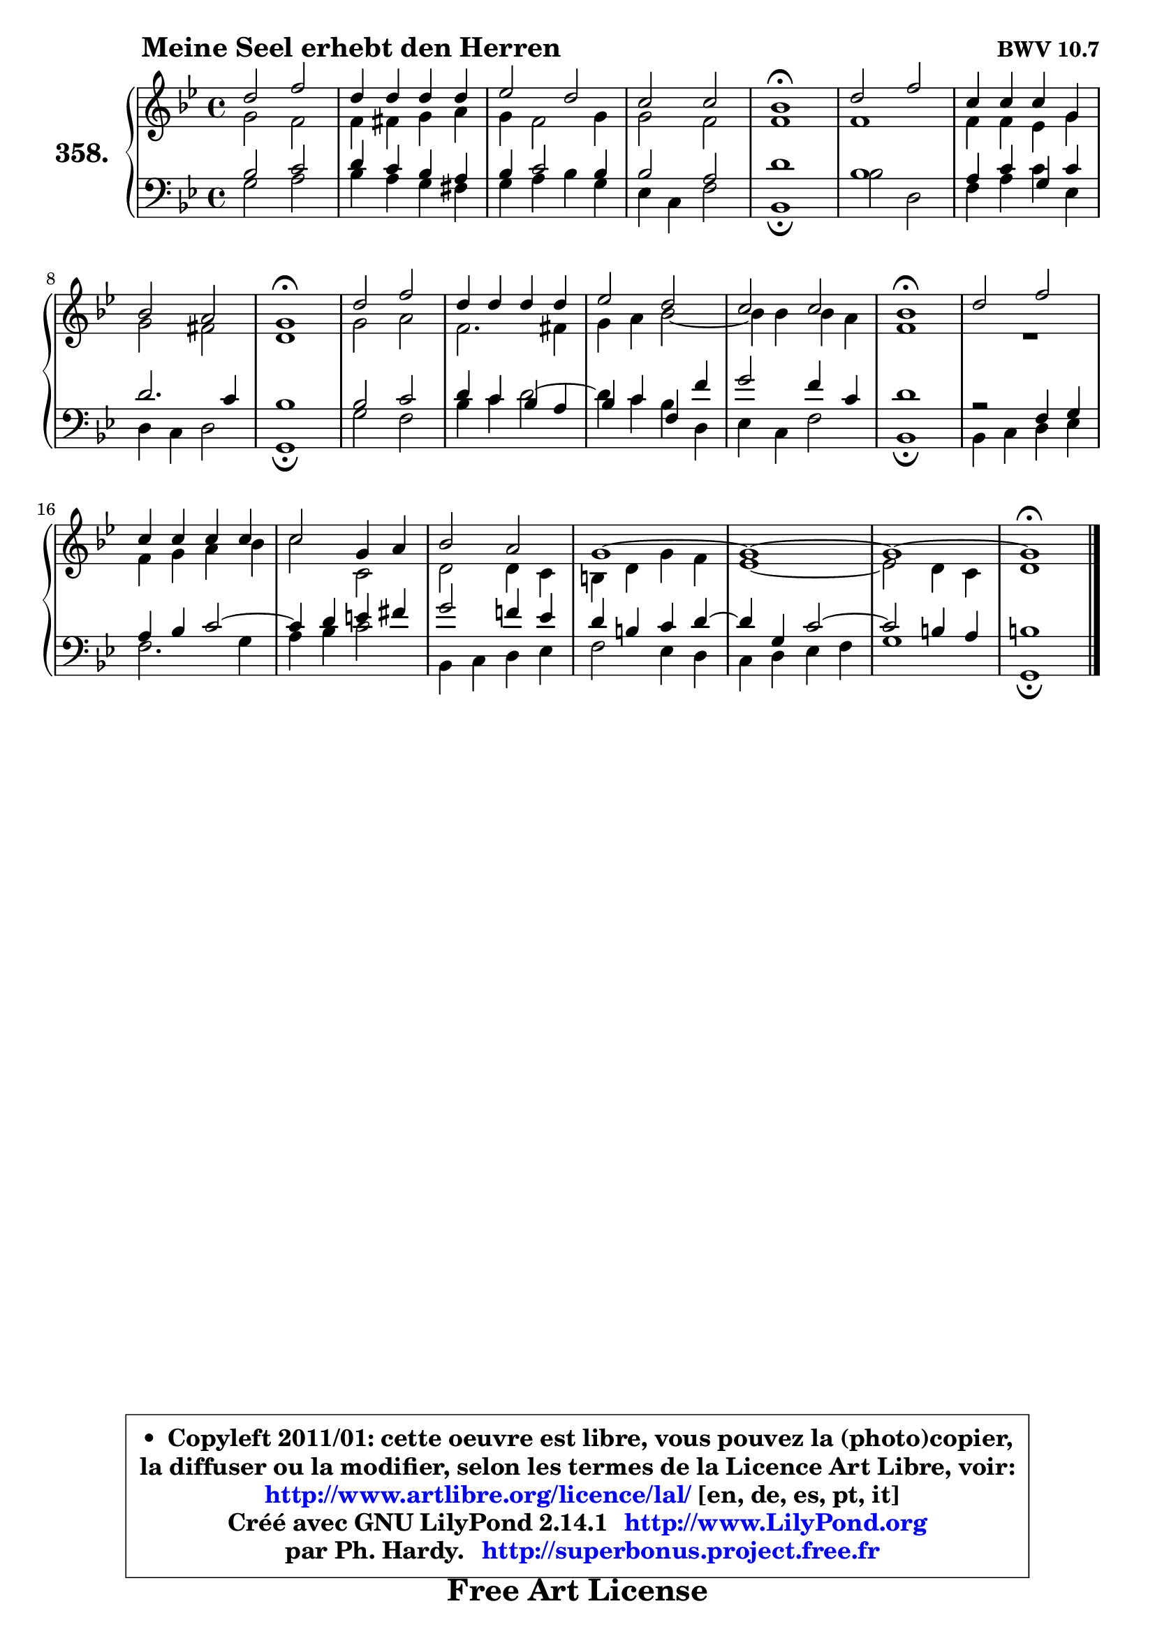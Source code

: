 
\version "2.14.1"

    \paper {
%	system-system-spacing #'padding = #0.1
%	score-system-spacing #'padding = #0.1
%	ragged-bottom = ##f
%	ragged-last-bottom = ##f
	}

    \header {
      opus = \markup { \bold "BWV 10.7" }
      piece = \markup { \hspace #9 \fontsize #2 \bold "Meine Seel erhebt den Herren" }
      maintainer = "Ph. Hardy"
      maintainerEmail = "superbonus.project@free.fr"
      lastupdated = "2011/Jul/20"
      tagline = \markup { \fontsize #3 \bold "Free Art License" }
      copyright = \markup { \fontsize #3  \bold   \override #'(box-padding .  1.0) \override #'(baseline-skip . 2.9) \box \column { \center-align { \fontsize #-2 \line { • \hspace #0.5 Copyleft 2011/01: cette oeuvre est libre, vous pouvez la (photo)copier, } \line { \fontsize #-2 \line {la diffuser ou la modifier, selon les termes de la Licence Art Libre, voir: } } \line { \fontsize #-2 \with-url #"http://www.artlibre.org/licence/lal/" \line { \fontsize #1 \hspace #1.0 \with-color #blue http://www.artlibre.org/licence/lal/ [en, de, es, pt, it] } } \line { \fontsize #-2 \line { Créé avec GNU LilyPond 2.14.1 \with-url #"http://www.LilyPond.org" \line { \with-color #blue \fontsize #1 \hspace #1.0 \with-color #blue http://www.LilyPond.org } } } \line { \hspace #1.0 \fontsize #-2 \line {par Ph. Hardy. } \line { \fontsize #-2 \with-url #"http://superbonus.project.free.fr" \line { \fontsize #1 \hspace #1.0 \with-color #blue http://superbonus.project.free.fr } } } } } }

	  }

  guidemidi = {
        R1 |
        R1 |
        R1 |
        R1 |
        \tempo 4 = 64 r1 \tempo 4 = 128 |
        R1 |
        R1 |
        R1 |
        \tempo 4 = 64 r1 \tempo 4 = 128 |
        R1 |
        R1 |
        R1 |
        R1 |
        \tempo 4 = 64 r1 \tempo 4 = 128 |
        R1 |
        R1 |
        R1 |
        R1 |
        R1 |
        R1 |
        R1 |
        \tempo 4 = 64 r1 \tempo 4 = 128 |
	}

  upper = {
	\time 4/4
	\key g \minor
	\clef treble
	\voiceOne
	<< { 
	% SOPRANO
	\set Voice.midiInstrument = "acoustic grand"
	\relative c'' {
        d2 f |
        d4 d d d |
        es2 d |
        c2 c |
        bes1\fermata |
        d2 f |
        c4 c c g |
        bes2 a |
        g1\fermata |
        d'2 f |
        d4 d d d |
        es2 d |
        c2 c |
        bes1\fermata |
        d2 f |
        c4 c c c |
        c2 g4 a |
        bes2 a |
        g1 ~ |
        g1 ~ |
        g1 ~ |
        g1\fermata |
        \bar "|."
	} % fin de relative
	}

	\context Voice="1" { \voiceTwo 
	% ALTO
	\set Voice.midiInstrument = "acoustic grand"
	\relative c'' {
        g2 f |
        f4 fis g a |
        g4 f2 g4 |
        g2 f |
        f1 |
        f1 |
        f4 f es g |
        g2 fis |
        d1 |
        g2 a |
        f2. fis4 |
        g4 a bes2 ~ |
	bes4 bes4 bes a |
        f1 |
        R1 |
        f4 g a bes |
        c2 c, |
        d2 d4 c |
        b4 d g f |
        es1 ~ |
        es2 d4 c |
        d1 |
        \bar "|."
	} % fin de relative
	\oneVoice
	} >>
	}

    lower = {
	\time 4/4
	\key g \minor
	\time 4/4
	\key g \minor
	\clef bass
	\voiceOne
	<< { 
	% TENOR
	\set Voice.midiInstrument = "acoustic grand"
	\relative c' {
        bes2 c |
        d4 c bes a |
        bes4 c2 bes4 |
        bes2 a |
        d1 |
        bes1 |
        a4 c g c |
        d2. c4 |
        bes1 |
        bes2 c |
        d4 c bes4 a |
        bes4 c4 f,4 f' |
        g2 f4 c |
        d1 |
        r2 f,4 g |
        a4 bes c2 ~ |
        c4 d4 e fis |
        g2 f!4 es |
        d4 b c d4 ~ |
        d4 g,4 c2 ~ |
        c2 b4 a |
        b1 |
        \bar "|."
	} % fin de relative
	}
	\context Voice="1" { \voiceTwo 
	% BASS
	\set Voice.midiInstrument = "acoustic grand"
	\relative c' {
        g2 a |
        bes4 a g fis |
        g4 a bes g |
        es4 c f2 |
        bes,1\fermata |
        bes'2 d, |
        f4 a c es, |
        d4 c d2 |
        g,1\fermata |
        g'2 f |
        bes4 c d2 ^~
        d4 c4 bes4 d, |
        es4 c f2 |
        bes,1\fermata |
        bes4 c d es |
        f2. g4 |
        a4 bes c2 |
        bes,4 c d es |
        f2 es4 d |
        c4 d es f |
        g1 |
        g,1\fermata |
        \bar "|."
	} % fin de relative
	\oneVoice
	} >>
	}


    \score { 

	\new PianoStaff <<
	\set PianoStaff.instrumentName = \markup { \bold \huge "358." }
	\new Staff = "upper" \upper
	\new Staff = "lower" \lower
	>>

    \layout {
%	ragged-last = ##f
	   }

         } % fin de score

  \score {
    \unfoldRepeats { << \guidemidi \upper \lower >> }
    \midi {
    \context {
     \Staff
      \remove "Staff_performer"
               }

     \context {
      \Voice
       \consists "Staff_performer"
                }

     \context { 
      \Score
      tempoWholesPerMinute = #(ly:make-moment 128 4)
		}
	    }
	}

